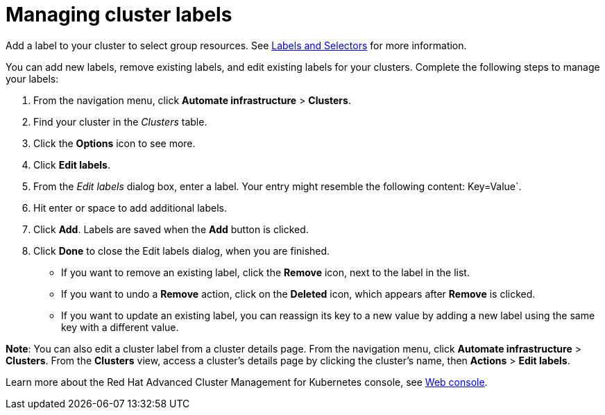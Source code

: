 [#managing-cluster-labels]
= Managing cluster labels

Add a label to your cluster to select group resources.
See link:https://kubernetes.io/docs/concepts/overview/working-with-objects/labels/[Labels and Selectors] for more information.

You can add new labels, remove existing labels, and edit existing labels for your clusters.
Complete the following steps to manage your labels:

. From the navigation menu, click *Automate infrastructure* > *Clusters*.
. Find your cluster in the _Clusters_ table.
. Click the *Options* icon to see more.
. Click *Edit labels*.
. From the _Edit labels_ dialog box, enter a label. Your entry might resemble the following content: Key=Value`. 
. Hit enter or space to add additional labels.
. Click *Add*. Labels are saved when the *Add* button is clicked. 
. Click *Done* to close the Edit labels dialog, when you are finished.

* If you want to remove an existing label, click the *Remove* icon, next to the label in the list.
* If you want to undo a *Remove* action, click on the *Deleted* icon, which appears after *Remove* is clicked.
* If you want to update an existing label, you can reassign its key to a new value by adding a new label using the same key with a different value.

*Note*: You can also edit a cluster label from a cluster details page. From the navigation menu, click *Automate infrastructure* > *Clusters*. 
From the *Clusters* view, access a cluster's details page by clicking the cluster's name, then *Actions* > *Edit labels*.

Learn more about the Red Hat Advanced Cluster Management for Kubernetes console, see xref:../console/console_intro.adoc#web-console[Web console].
